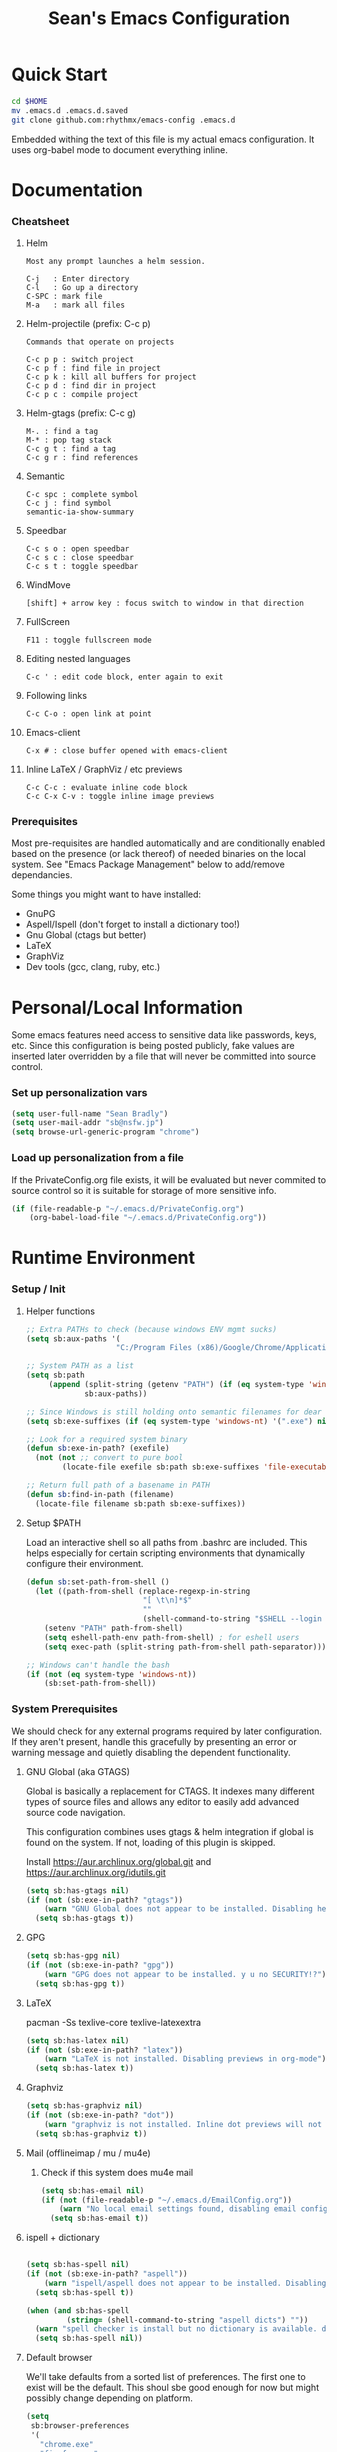 #+TITLE: Sean's Emacs Configuration

* Quick Start

#+begin_src bash
  cd $HOME
  mv .emacs.d .emacs.d.saved
  git clone github.com:rhythmx/emacs-config .emacs.d
#+end_src

  Embedded withing the text of this file is my actual emacs
  configuration. It uses org-babel mode to document everything inline.

* Documentation

*** Cheatsheet
***** Helm

#+BEGIN_EXAMPLE
      Most any prompt launches a helm session.

      C-j   : Enter directory
      C-l   : Go up a directory
      C-SPC : mark file
      M-a   : mark all files
#+END_EXAMPLE

***** Helm-projectile (prefix: C-c p)

#+BEGIN_EXAMPLE
      Commands that operate on projects

      C-c p p : switch project
      C-c p f : find file in project 
      C-c p k : kill all buffers for project
      C-c p d : find dir in project
      C-c p c : compile project
#+END_EXAMPLE

***** Helm-gtags (prefix: C-c g)

#+BEGIN_EXAMPLE
      M-. : find a tag
      M-* : pop tag stack
      C-c g t : find a tag
      C-c g r : find references
#+END_EXAMPLE

***** Semantic 

#+BEGIN_EXAMPLE
      C-c spc : complete symbol
      C-c j : find symbol
      semantic-ia-show-summary
#+END_EXAMPLE

***** Speedbar

#+BEGIN_EXAMPLE
      C-c s o : open speedbar
      C-c s c : close speedbar
      C-c s t : toggle speedbar
#+END_EXAMPLE

***** WindMove

#+BEGIN_EXAMPLE
      [shift] + arrow key : focus switch to window in that direction
#+END_EXAMPLE

***** FullScreen

#+BEGIN_EXAMPLE
      F11 : toggle fullscreen mode 
#+END_EXAMPLE

***** Editing nested languages

#+BEGIN_EXAMPLE
      C-c ' : edit code block, enter again to exit
#+END_EXAMPLE

***** Following links

#+BEGIN_EXAMPLE
      C-c C-o : open link at point
#+END_EXAMPLE

***** Emacs-client

#+BEGIN_EXAMPLE
      C-x # : close buffer opened with emacs-client
#+END_EXAMPLE

***** Inline LaTeX / GraphViz / etc previews

#+BEGIN_EXAMPLE
      C-c C-c : evaluate inline code block
      C-c C-x C-v : toggle inline image previews
#+END_EXAMPLE

*** Prerequisites 

    Most pre-requisites are handled automatically and are
    conditionally enabled based on the presence (or lack thereof) of
    needed binaries on the local system. See "Emacs Package
    Management" below to add/remove dependancies.

    Some things you might want to have installed:

    * GnuPG
    * Aspell/Ispell (don't forget to install a dictionary too!)
    * Gnu Global (ctags but better)
    * LaTeX
    * GraphViz
    * Dev tools (gcc, clang, ruby, etc.)

* Personal/Local Information

  Some emacs features need access to sensitive data like passwords,
  keys, etc. Since this configuration is being posted publicly, fake
  values are inserted later overridden by a file that will never be
  committed into source control.

*** Set up personalization vars

    #+begin_src emacs-lisp
      (setq user-full-name "Sean Bradly")
      (setq user-mail-addr "sb@nsfw.jp")
      (setq browse-url-generic-program "chrome")
    #+end_src

*** Load up personalization from a file

      If the PrivateConfig.org file exists, it will be evaluated but
      never commited to source control so it is suitable for storage
      of more sensitive info.

    #+begin_src emacs-lisp
      (if (file-readable-p "~/.emacs.d/PrivateConfig.org")
          (org-babel-load-file "~/.emacs.d/PrivateConfig.org"))
    #+end_src


* Runtime Environment

*** Setup / Init

***** Helper functions

	  #+begin_src emacs-lisp
            ;; Extra PATHs to check (because windows ENV mgmt sucks)
            (setq sb:aux-paths '(
                                "C:/Program Files (x86)/Google/Chrome/Application"))

            ;; System PATH as a list
            (setq sb:path
                 (append (split-string (getenv "PATH") (if (eq system-type 'windows-nt) ";" ":"))
                         sb:aux-paths))

            ;; Since Windows is still holding onto semantic filenames for dear life
            (setq sb:exe-suffixes (if (eq system-type 'windows-nt) '(".exe") nil))

            ;; Look for a required system binary
            (defun sb:exe-in-path? (exefile)
              (not (not ;; convert to pure bool
                    (locate-file exefile sb:path sb:exe-suffixes 'file-executable-p))))

            ;; Return full path of a basename in PATH
            (defun sb:find-in-path (filename)
              (locate-file filename sb:path sb:exe-suffixes))

	  #+end_src

***** Setup $PATH 
	  
	  Load an interactive shell so all paths from .bashrc are
	  included. This helps especially for certain scripting
	  environments that dynamically configure their environment. 

	  #+begin_src emacs-lisp
		(defun sb:set-path-from-shell ()
		  (let ((path-from-shell (replace-regexp-in-string
								  "[ \t\n]*$"
								  ""
								  (shell-command-to-string "$SHELL --login -c 'echo $PATH'"))))
			(setenv "PATH" path-from-shell)
			(setq eshell-path-env path-from-shell) ; for eshell users
			(setq exec-path (split-string path-from-shell path-separator))))

		;; Windows can't handle the bash
		(if (not (eq system-type 'windows-nt))
			(sb:set-path-from-shell))
	  #+end_src


*** System Prerequisites

	We should check for any external programs required by later
	configuration. If they aren't present, handle this gracefully by
	presenting an error or warning message and quietly disabling the
	dependent functionality.

***** GNU Global (aka GTAGS)
	  
	  Global is basically a replacement for CTAGS. It indexes many
	  different types of source files and allows any editor to easily
	  add advanced source code navigation.

	  This configuration combines uses gtags & helm integration if
	  global is found on the system. If not, loading of this plugin is
	  skipped.

	  Install https://aur.archlinux.org/global.git and https://aur.archlinux.org/idutils.git

	  #+begin_src emacs-lisp
            (setq sb:has-gtags nil)
            (if (not (sb:exe-in-path? "gtags"))
                (warn "GNU Global does not appear to be installed. Disabling helm+gtags")
              (setq sb:has-gtags t))
	  #+end_src

***** GPG
	  
	  #+begin_src emacs-lisp
            (setq sb:has-gpg nil)
            (if (not (sb:exe-in-path? "gpg"))
                (warn "GPG does not appear to be installed. y u no SECURITY!?")
              (setq sb:has-gpg t))
	  #+end_src
	  
	  
***** LaTeX

	  pacman -Ss texlive-core texlive-latexextra

	  #+begin_src emacs-lisp
            (setq sb:has-latex nil)
            (if (not (sb:exe-in-path? "latex"))
                (warn "LaTeX is not installed. Disabling previews in org-mode")
              (setq sb:has-latex t))
	  #+end_src


***** Graphviz

	  #+begin_src emacs-lisp
            (setq sb:has-graphviz nil)
            (if (not (sb:exe-in-path? "dot"))
                (warn "graphviz is not installed. Inline dot previews will not be available")
              (setq sb:has-graphviz t))
	  #+end_src

***** Mail (offlineimap / mu / mu4e)

      
******* Check if this system does mu4e mail
	#+begin_src emacs-lisp
          (setq sb:has-email nil)
          (if (not (file-readable-p "~/.emacs.d/EmailConfig.org"))
              (warn "No local email settings found, disabling email configuration.")
            (setq sb:has-email t))
	#+end_src

***** ispell + dictionary
      
      #+begin_src emacs-lisp

        (setq sb:has-spell nil)
        (if (not (sb:exe-in-path? "aspell"))
            (warn "ispell/aspell does not appear to be installed. Disabling spell checking globally")
          (setq sb:has-spell t))

        (when (and sb:has-spell
                 (string= (shell-command-to-string "aspell dicts") ""))
          (warn "spell checker is install but no dictionary is available. disabling spell checking globally")
          (setq sb:has-spell nil))

      #+end_src

***** Default browser

      We'll take defaults from a sorted list of preferences. The first
      one to exist will be the default. This shoul sbe good enough for
      now but might possibly change depending on platform.

#+begin_src emacs-lisp
  (setq
   sb:browser-preferences
   '(
     "chrome.exe"
     "firefox.exe"
     "chrome"
     "google-chrome-stable"
     "chromium"
     "firefox"
     "iceweasel"
     )
   )

  (defun sb:set-browser (blist)
    (if blist
        (if (sb:exe-in-path? (car blist))
            (setq browse-url-browser-function 'browse-url-generic
                  browse-url-generic-program (sb:find-in-path (car blist)))
          (sb:set-browser (cdr blist)))))

  (sb:set-browser sb:browser-preferences)
#+end_src

*** Emacs Package Management

***** Configure & Init packages.el

      Set up the package menagement system and add some of the more
      popular public package repositories. This should sync with the
      remote servers to ensure package lists are up-to-date.

      #+begin_src emacs-lisp
      	(require 'package)

      	(add-to-list 'package-archives
                   	 '("melpa" . "http://melpa.milkbox.net/packages/"))

      	;; Some other package sources
      	;; '("elpa" . "http://tromey.com/elpa/") ;; ELPA is the official emacs repo (iirc?)
      	;; '("melpa-stable" . "http://melpa-stable.milkbox.net/packages/")
      	;; '("marmalade" . "http://marmalade-repo.org/packages/")

      	(package-initialize)
      #+end_src

***** Automatically install required packages

      You can modify the list below to include any packages that may be
      required later on during initialization. If any in the list are
      missing, they will be automatically installed.

      #+begin_src emacs-lisp
        (setq sb:package-list '())

        ;; Some of my favorite themes
        (setq sb:package-list
              (append sb:package-list
                      '(zenburn-theme
                        cyberpunk-theme
                        solarized-theme
                        abyss-theme
                        base16-theme)))

        ;; Git integration
        (add-to-list 'sb:package-list 'magit)

        ;; Lua source editing 
        (add-to-list 'sb:package-list 'lua-mode)                

        ;; Haskell programming
        (add-to-list 'sb:package-list 'haskell-mode)

        ;; Markdown syntax highlighting
        (add-to-list 'sb:package-list 'markdown-mode)

        ;; Helm, better navigation and auto-complete  
        (add-to-list 'sb:package-list 'helm)

        ;; "projects" (helper commands centered around git repos)
        (add-to-list 'sb:package-list 'projectile)                

        ;; Integrate projectile into helm
        (add-to-list 'sb:package-list 'helm-projectile)

        ;; Sidebar with directory listing and source outline 
        (add-to-list 'sb:package-list 'sr-speedbar)                

        ;; Edit support for cmake (CMakeLists.txt)
        (add-to-list 'sb:package-list 'cmake-mode)

        ;; Auto-complete (COMP-lete ANY)
        (add-to-list 'sb:package-list 'company)

        ;; Pre-reqs for Lean mode (
        (setq sb:package-list
              (append
               sb:package-list
               '(dash dash-functional f s )))

        ;; Support editing source in source (like javascript inside html)
        (add-to-list 'sb:package-list 'mmm-mode)

        ;; Not sure why this is here
        (add-to-list 'sb:package-list 'fill-column-indicator)         

        ;; Read docs for this 
        (add-to-list 'sb:package-list 'flycheck)

        ;; Gtags might go away soon in favor of rtags
        (if sb:has-gtags
            (add-to-list 'sb:package-list
                         'helm-gtags))


        ;; TODO
        ;; Fancy mode line (from https://github.com/angrybacon/dotemacs/blob/master/dotemacs.org#mode-line)
        ;; (add-to-list 'sb:package-list 'delight)
        ;; (add-to-list 'sb:package-list 'spaceline)
        ;; (add-to-list 'sb:package-list 'spaceline-config)

        (dolist (package sb:package-list)
          (when (not (package-installed-p package))
            (package-refresh-contents)
            (package-install package)))
      #+end_src


* Appearance
  
*** Select a better font. 

    Consolas is my favorite, but it's only available by default in
    Windows. However it's easy enough to install the Microsoft
    TrueType fonts in *nix.

    #+begin_src emacs-lisp
      ; List of fonts in order of preference
      (setq sb:preferred-fonts 
        '(
           "Consolas" 
           "Droid Sans Mono"
           "Courier New" 
           "terminus" 
           "DejaVu Sans Mono"
        )
      )

      (defun sb:set-font (fontlist)
        (if (find-font  (font-spec :name (car fontlist)))

            ; Font exists, so set it
            (progn (set-frame-font (car fontlist))
                   (set-face-attribute 'default nil :height 110))

            ; Font not found, move on to next
            (progn (sb:set-font (cdr fontlist)))))

      (when (display-graphic-p)
            (sb:set-font sb:preferred-fonts))
    #+end_src

*** Remove all of the UI

    I don't like looking at a bunch of menus and scrollbars. This goes
    double when I'm on one of my smaller laptops where screen space is
    premium.

    #+begin_src emacs-lisp
      (scroll-bar-mode 0)
      (menu-bar-mode 0)
      (tool-bar-mode 0)
    #+end_src
    
*** Default Theme

    You can set per-mode themes later on

    #+begin_src emacs-lisp
      (when (display-graphic-p) ;; if not in a terminal mode

        ;; Load a preferred theme
        
        ;;(load-theme 'base16-default-dark)
        (load-theme 'cyberpunk t)
        ;;(load-theme 'solarized-dark t)
        ;;(load-theme 'abyss t)
        ) 
    #+end_src

*** Fullscreen mode [F11 key]

    Here I define a function that will toggle fullscreen mode on/off.

    #+begin_src emacs-lisp
      (defun toggle-fullscreen (&optional f)
        (interactive)
        (let ((current-value (frame-parameter nil 'fullscreen)))
          (set-frame-parameter nil 'fullscreen
            (if (equal 'fullboth current-value)
              (if (boundp 'old-fullscreen) old-fullscreen nil)
              (progn (setq old-fullscreen current-value)
                'fullboth)))))
      (global-set-key [f11] 'toggle-fullscreen)

      ; Uncomment to auto-fullscreen on startup
      ;(toggle-fullscreen)
    #+end_src


*** Transparency (disabled)
    
    Transparency is picky platform to platform, and most of the time
    it just gets in the way.

    #+begin_src emacs-lisp
    ;  (set-frame-parameter (selected-frame) 'alpha '(93 50))
    #+end_src

*** Show line and column numbers in status bar
    #+begin_src emacs-lisp
      (linum-mode 0)
      (line-number-mode 1)
      (column-number-mode 1)
    #+end_src
*** TODO Spaceline modeline
* Default Emacs Behaviors
*** No startup screen

    Get's old after the 9000th time you see it :)

    #+begin_src emacs-lisp
      (setq inhibit-startup-screen t)
    #+end_src
*** Spawn a server

    This allows other programs (like external email, for example) to
    call emacsclient to popup a new editor window as needed.

    #+begin_src emacs-lisp
      (server-start)
    #+end_src

*** Get rid of annoying backup files (Foo.bar~)

    This forces all backup files into a single system-wide directory
    so that they don't pollute the whole filesytem.

    #+begin_src emacs-lisp
      (setq backup-by-copying t
	    backup-directory-alist '(("." . "~/.saves")))
    #+end_src

* Setup Modes

*** Helm (auto complete for most prompts)

    A good intro to helm is available at
    http://tuhdo.github.io/helm-intro.html

    #+begin_src emacs-lisp
      (require 'helm-config)
      (helm-mode 1)
      (global-set-key (kbd "C-x C-f") 'helm-find-files)
    #+end_src

*** WindMove

    Use [shift]+arrow to move the cursor from window to window instead
    of C-x o
    #+begin_src emacs-lisp
      (when (fboundp 'windmove-default-keybindings)
        (windmove-default-keybindings))

	#+end_src
*** Org System (Notes/Agendas/Journal/Wiki)

***** General Org Mode

******* Windmove overrides todo/prio keys
	#+begin_src emacs-lisp
          (defun sb:org-windmove-hook ()
            (when (fboundp 'windmove-default-keybindings)
              (add-hook 'org-shiftup-hook 'windmove-up)
              (add-hook 'org-shiftleft-hook 'windmove-left)
              (add-hook 'org-shiftdown-hook 'windmove-down)
              (add-hook 'org-shiftright-hook 'windmove-right)))

          (add-hook 'org-mode-hook 'sb:org-windmove-hook)
	#+end_src
******* Inline LaTeX

		Preview with "C-c C-x C-l"

		#+begin_src emacs-lisp
          ;; Make math mode previews look better
          (setq preview-scale-function 1.2)
          (setq preview-fast-conversion 'off)
          (setq org-format-latex-options (plist-put org-format-latex-options :scale 1.6))
		#+end_src
***** Personalized 
      Load org system config from file share, if present. One day I
      might make an example layout and commit that publicly too. Until
      then, just use your imaginations ;)
      
      #+begin_src emacs-lisp

      	; Determine root dir of org system based on system type (because
      	; windows paths are retarded)

      	(cond ((eq system-type 'gnu/linux) 
               (setq sb:orgdir "/storage/organizer"))
              ((eq system-type 'windows-nt)
               (setq sb:orgdir "Z:\\organizer"))
              (t
               (setq sb:orgdir "/")))

      	; Define some helper functions to keep path specs small

      	(defun sb:orgdircat (filename)
          (concat (file-name-as-directory sb:orgdir)  filename))

      	; Check that guessed paths are sane, assume connectivity problem if not

      	(if (and (file-directory-p sb:orgdir)
               	 (file-exists-p (sb:orgdircat "config.org")))
          	(org-babel-load-file (sb:orgdircat "config.org"))
          (warn "File server does not seem to be accessible"))

      #+end_src

*** Development Environment

***** Global settings

******* Spaces, not tabs
		#+begin_src emacs-lisp
          (setq indent-tabs-mode nil)
		#+end_src
***** Projectile (Project Management)

      #+begin_src emacs-lisp
      	(projectile-global-mode)
      	(setq projectile-completion-system 'helm)
      	(helm-projectile-on)
      #+end_src

***** GTags (Source navigation)
	  
	  #+begin_src emacs-lisp
            (when sb:has-gtags

              (setq helm-gtags-ignore-case t
                    helm-gtags-auto-update t
                    helm-use-input-at-cursor t
                    helm-gtags-pulse-at-cursor t
                    helm-gtags-prefix-key "\C-cg"
                    helm-gtags-suggested-key-mapping t)
              
              (require 'helm-gtags)
              ;; Enable helm-gtags-mode
              (add-hook 'dired-mode-hook 'helm-gtags-mode)
              (add-hook 'eshell-mode-hook 'helm-gtags-mode)
              (add-hook 'c-mode-hook 'helm-gtags-mode)
              (add-hook 'c++-mode-hook 'helm-gtags-mode)
              (add-hook 'asm-mode-hook 'helm-gtags-mode)
              
              (define-key helm-gtags-mode-map (kbd "C-c g a") 'helm-gtags-tags-in-this-function)
              (define-key helm-gtags-mode-map (kbd "C-j") 'helm-gtags-select)
              (define-key helm-gtags-mode-map (kbd "M-.") 'helm-gtags-dwim)
              (define-key helm-gtags-mode-map (kbd "M-,") 'helm-gtags-pop-stack)
              (define-key helm-gtags-mode-map (kbd "C-c <") 'helm-gtags-previous-history)
              (define-key helm-gtags-mode-map (kbd "C-c >") 'helm-gtags-next-history))
	  #+end_src

***** SR Speedbar (file browser / code outlining)
	  
	  Quick-access file browser that runs along side of a normal
	  window supporting outlines of source code structure.

	  #+begin_src emacs-lisp
        ;; Display on the left
        (setq sr-speedbar-right-side nil)

        ;; Setup quick on/off keys
        (global-set-key "\C-cso" 'sr-speedbar-open)
        (global-set-key "\C-csc" 'sr-speedbar-close)
        (global-set-key "\C-cst" 'sr-speedbar-toggle)
	  #+end_src

***** Magit (Git integration)

******* Screw the gawdy highlighting of diff

      	#+begin_src emacs-lisp
          (eval-after-load "magit"
          	(setq magit-highlight-section 0))
      	#+end_src

******* Magit wants to hide release notes via elisp now?

      	#+begin_src emacs-lisp
          (setq magit-last-seen-setup-instructions "1.4.0")
      	#+end_src
***** Flyspell (spell checking)
	  #+begin_src emacs-lisp
            (when sb:has-spell
              (add-hook 'flyspell-mode-hook 'flyspell-buffer))
	  #+end_src

***** C/C++
      
******* Appearance / Tabbing
      	#+begin_src emacs-lisp
          (defun sb:c-general-hook ()
          	
          	;; Same indent style as used in the linux src tree 
          	(c-set-style "linux")

          	;; Prefer spaces over tabs, width=4
          	(setq c-basic-offset 4
                  indent-tabs-mode nil
                  default-tab-width 4)
          	
          	;; Display line numbers
          	(linum-mode)
          	(setq linum-format "%4d \u2502")

          	)

          (add-hook 'c-mode-hook 'sb:c-general-hook)
          (add-hook 'c++-mode-hook 'sb:c-general-hook)
      	#+end_src

******* Spell checking for comments, strings, etc
	    #+begin_src emacs-lisp
              (when sb:has-spell
                (add-hook 'c-mode-hook 'flyspell-prog-mode)
                (add-hook 'c-mode-hook 'flyspell-buffer)
                (add-hook 'c++-mode-hook 'flyspell-prog-mode)
                (add-hook 'c++-mode-hook 'flyspell-buffer))
	    #+end_src

******* CEDET
		#+begin_src emacs-lisp
          (require 'cc-mode)
          (require 'semantic)

          (global-semanticdb-minor-mode 1)
          (global-semantic-idle-scheduler-mode 1)

          (defun sb:c-autocompletion ()
            (semantic-mode 1)
            (company-mode))

          (add-hook 'c-mode-hook 'sb:c-autocompletion)
          (add-hook 'c++-mode-hook 'sb:c-autocompletion)
		#+end_src
***** Assembler

      #+begin_src emacs-lisp
        (defun sb:asm-mode-hook ()
          (setq c-basic-offset 4
                indent-tabs-mode nil
                default-tab-width 4
                tab-stop-list (quote (4 8 12 16 20 24 28 32 36 40 44 48 52 56 60 
                                        64 68 72 76 80 84 88 92 96 100 104 108 112 116 120))
                ))

        (add-hook 'asm-mode-hook 'sb:asm-mode-hook)

        ;; Spell checking
        (when sb:has-spell
          (add-hook 'asm-mode-hook 'flyspell-prog-mode))
      #+end_src

***** Haskell

      
******* Doc mode

      	#+begin_src emacs-lisp
          ;; Not totally sure what doc mode is yet... sounds like a good enough idea
          (add-hook 'haskell-mode-hook 'turn-on-haskell-doc-mode)
      	#+end_src

******* Indentation

      	#+begin_src emacs-lisp
          ;;(add-hook 'haskell-mode-hook 'turn-on-haskell-indentation)
          (add-hook 'haskell-mode-hook 'turn-on-haskell-indent)
          ;;(add-hook 'haskell-mode-hook 'turn-on-haskell-simple-indent) 
      	#+end_src

******* Spell check
	#+begin_src emacs-lisp
          (when sb:has-spell
            (add-hook 'haskell-mode-hook 'flyspell-prog-mode))
	#+end_src
***** Agda

      #+begin_src emacs-lisp
        (if (executable-find "agda-mode")
            (load-file (let ((coding-system-for-read 'utf-8))
                         (shell-command-to-string "agda-mode locate"))))

        (custom-set-variables
         '(agda2-include-dirs 
           '( "/home/sean/code/agda-stdlib/src"
              "/home/sean/.cabal/share/x86_64-linux-ghc-7.10.1/Agda-2.4.2.3/lib/prim/"
              "/home/sean/code/agda-prelude/src"
              "." )))

        ;; Spell checker
        (when sb:has-spell
          (add-hook 'agda-mode-hook 'flyspell-prog-mode))
      #+end_src
	  	  
***** Emacs Lisp

******* TODO Set an alternate indent/parens style

******* Default appearence 
      	#+begin_src emacs-lisp
          (defun sb:lisp-mode-hook ()

            ;; Display line numbers
            (linum-mode)
            (setq linum-format "%4d \u2502"))

          (add-hook 'emacs-lisp-mode-hook 'sb:lisp-mode-hook)

          ;; Spell checker
          (when sb:has-spell
            (add-hook 'emacs-lisp-mode-hook 'flyspell-prog-mode))
      	#+end_src

***** LaTeX

      Don't "word process", edit src.

******* Spell checking
	#+begin_src emacs-lisp
          (when sb:has-spell
            (add-hook 'LaTeX-mode-hook 'flyspell-mode)
            (add-hook 'LaTeX-mode-hook 'flyspell-buffer))
	#+end_src
******* AUCTeX (disabled)

	    Disabled for now
	    
        #+begin_src emacs-lisp

          ;(load "auctex.el" nil t t)
          ;(load "preview-latex.el" nil t t)

          ;(require 'flymake)

          ;(defun flymake-get-tex-args (file-name)
          ;  (list "pdflatex"
          ;  (list "-file-line-error" "-draftmode" "-interaction=nonstopmode" file-name)))

          ;(add-hook 'LaTeX-mode-hook 'flymake-mode)

          ;(setq ispell-program-name "aspell") ; could be ispell as well, depending on your preferences
          ;(setq ispell-dictionary "english") ; this can obviously be set to any language your spell-checking program supports

          ;(add-hook 'LaTeX-mode-hook 'flyspell-mode)
          ;(add-hook 'LaTeX-mode-hook 'flyspell-buffer)

          ;(setq TeX-auto-save t)
          ;(setq TeX-parse-self t)
          ;(setq TeX-save-query nil)

        #+end_src
***** TXT
******* Spell checking
        #+begin_src emacs-lisp
          (when sb:has-spell
            (add-hook 'text-mode-hook 'flyspell-mode)
            (add-hook 'text-mode-hook 'flyspell-buffer))
        #+end_src
***** CMake
	  #+begin_src emacs-lisp
        ;; Note that cmake goes at the front of the list because it needs to
        ;; take precedence over *.txt
        (setq auto-mode-alist
              (append
               '(("CMakeLists\\.txt\\'" . cmake-mode))
               '(("\\.cmake\\'" . cmake-mode))
               auto-mode-alist))
	  #+end_src

***** Lean

	  #+begin_src emacs-lisp
        ;; Have to set this before require or else it only uses its own
        ;; version. However... setting this is probably a bad idea in
        ;; general. It's hard to directly control when emacs runs what lean
        ;; processes, and memory usage can run away from you very easily,
        ;; locking the entire system.

        ;; (setq lean-flycheck-checker-options '(
        ;;                                       "-M"
        ;;                                       "4096"
        ;;                                       "--keep-going" "999"
        ;;                                       "--flycheck"
        ;;                                       "--flycheck-max-messages" "100"))

        ;; Find lean-mode.el based on whichever lean binary is first in $PATH.

        ;; Lean requires 'lean-rootdir' to be set prior to requiring lean-mode
        (setq lean-rootdir
              (replace-regexp-in-string
               "\\(bin\\)?.lean.*" ""
               (or (locate-file "lean"
                            (split-string (getenv "PATH") ":")
                            (if (eq system-type 'windows-nt) '(".exe") nil)) "/usr")))
              
        (let  ((mylean-path (concat (file-name-as-directory lean-rootdir)
                                    (file-name-as-directory "share")
                                    (file-name-as-directory "emacs")
                                    (file-name-as-directory "site-lisp")
                                    "lean")))
          (when (file-exists-p (concat (file-name-as-directory mylean-path) "lean-mode.el"))
            (add-to-list 'load-path (expand-file-name mylean-path))
            (require 'lean-mode)))
          
        (defun sb:lean-mode-hook ()
          
          ;; Display line numbers
          (linum-mode)
          (setq linum-format "%4d \u2502")
          
          ;; Dont wrap long lines
          (toggle-truncate-lines)

          (local-set-key (kbd "\C-c\C-c") 
                         (lambda ()
                           (interactive)
                           (save-buffer)
                           (let ((current-prefix-arg ""))
                             (lean-execute nil))))
          (local-set-key (kbd "\C-c f") 
                         (lambda ()
                           (interactive)
                           (lean-flycheck-toggle-use)
                           (message "Lean Flychecking is %s"
                                    (if lean-flycheck-use "ON" "OFF")))))

        (add-hook 'lean-mode-hook 'sb:lean-mode-hook)


	  #+end_src

*** GnuPG / EasyPG
***** GPG Agent Issues
      
      Emacs and GPG2 don't play nicely together. Almost impossible
      to get a working config going for plain terminal mode and
      automatic-decryption.

      Except... I have no idea how to do this :(

      Emacs and GPG2/pinentry can not share a tty. Also, pinentry is
      impossible to disable from the command line in GPG2.

      #+begin_src emacs-lisp

      #+end_src

*** Markdown 

    
***** Setup autoload

    (this should probably happen by default already anyway, but hey...)

    #+begin_src emacs-lisp
	(autoload 'markdown-mode "markdown-mode"
		  "Major mode for editing Markdown files" t)
    #+end_src

***** Use markdown mode for *.md files (and others)

      #+begin_src emacs-lisp
	  (add-to-list 'auto-mode-alist '("\\.md\\'" . markdown-mode))
	  (add-to-list 'auto-mode-alist '("\\.markdown\\'" . markdown-mode))
      #+end_src

*** Email (mu4e)

    #+begin_src emacs-lisp

      (if sb:has-email
          (org-babel-load-file "~/.emacs.d/EmailConfig.org"))

    #+end_src
*** Terminals

	#+begin_src emacs-lisp

          (defun sb:term-mode-hook ()

            ;; Terminal mode doesn't quite work with arrows, so define an
            ;; alternate syntax
            (local-set-key (kbd "C-c <left>")  'windmove-left)
            (local-set-key (kbd "C-c <right>") 'windmove-right)
            (local-set-key (kbd "C-c <up>")    'windmove-up)
            (local-set-key (kbd "C-c <down>")  'windmove-down))

          (add-hook 'term-mode-hook 'sb:term-mode-hook)


          (defun runterm (name)
            (interactive (list (read-from-minibuffer "buffer name:")))
            (ansi-term "/bin/bash" name))

    #+end_src


*** Others
***** eshell
	  #+begin_src emacs-lisp
            ;; Eshell-prompt (credit to thierryvolpiatto via https://github.com/emacs-helm/helm/issues/1153))
            (setq eshell-prompt-function
                  #'(lambda nil
                      (concat
                       (getenv "USER")
                       "@"
                       (system-name)
                       ":"
                       (abbreviate-file-name (eshell/pwd))
                       (if (= (user-uid) 0) " # " " $ "))))

            ;; Compatibility 24.2/24.3
            (unless (fboundp 'eshell-pcomplete)
              (defalias 'eshell-pcomplete 'pcomplete))
            (unless (fboundp 'eshell-complete-lisp-symbol)
              (defalias 'eshell-complete-lisp-symbol 'lisp-complete-symbol))

            (add-hook 'eshell-mode-hook #'(lambda ()
                                            ;; Helm completion with pcomplete
                                            (setq eshell-cmpl-ignore-case t)
                                            (eshell-cmpl-initialize)
                                            (define-key eshell-mode-map [remap eshell-pcomplete] 'helm-esh-pcomplete)
                                            ;; Helm lisp completion
                                            (define-key eshell-mode-map [remap eshell-complete-lisp-symbol] 'helm-lisp-completion-at-point)
                                            ;; Helm completion on eshell history.
                                            (define-key eshell-mode-map (kbd "M-p") 'helm-eshell-history)
                                            ;; Eshell prompt
                                            (set-face-attribute 'eshell-prompt nil :foreground "DeepSkyBlue")
                                            ;; Allow yanking right now instead of returning "Mark set"
                                            ;;(push-mark)
                                            ))

            ;; Eshell history size
            (setq eshell-history-size 1000) ; Same as env var HISTSIZE.

            ;; Eshell-banner
            (if (not (eq system-type 'windows-nt)) ;; TODO: replace with something other than uname for windows supportf
                (setq eshell-banner-message (format "%s %s\nwith Emacs %s on %s"
                                                    (propertize
                                                     "Eshell session started on"
                                                     'face '((:foreground "Goldenrod")))
                                                    (propertize
                                                     (format-time-string "%c")
                                                     'face '((:foreground "magenta")))
                                                    (propertize emacs-version
                                                                'face '((:foreground "magenta")))
                                                    (propertize
                                                     (with-temp-buffer
                                                       (call-process "uname" nil t nil "-r")
                                                       (buffer-string))
                                                     'face '((:foreground "magenta"))))))
	  #+end_src
***** ido | ido-ubiquitous (DEPRECATED by helm)

      interactive auto-completion for find-file, M-x, etc

      #+begin_src emacs-lisp
      ;;  (ido-mode t)
      ;;  (ido-ubiquitous-mode)
      #+end_src
